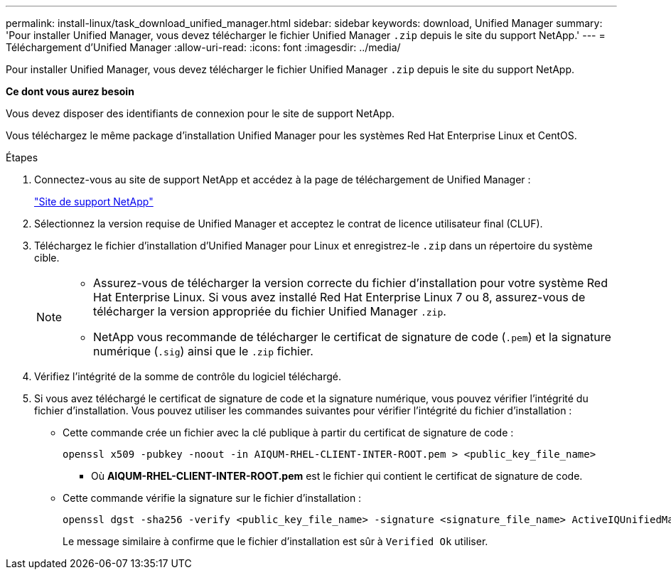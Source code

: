 ---
permalink: install-linux/task_download_unified_manager.html 
sidebar: sidebar 
keywords: download, Unified Manager 
summary: 'Pour installer Unified Manager, vous devez télécharger le fichier Unified Manager `.zip` depuis le site du support NetApp.' 
---
= Téléchargement d'Unified Manager
:allow-uri-read: 
:icons: font
:imagesdir: ../media/


[role="lead"]
Pour installer Unified Manager, vous devez télécharger le fichier Unified Manager `.zip` depuis le site du support NetApp.

*Ce dont vous aurez besoin*

Vous devez disposer des identifiants de connexion pour le site de support NetApp.

Vous téléchargez le même package d'installation Unified Manager pour les systèmes Red Hat Enterprise Linux et CentOS.

.Étapes
. Connectez-vous au site de support NetApp et accédez à la page de téléchargement de Unified Manager :
+
https://mysupport.netapp.com/site/products/all/details/activeiq-unified-manager/downloads-tab["Site de support NetApp"]

. Sélectionnez la version requise de Unified Manager et acceptez le contrat de licence utilisateur final (CLUF).
. Téléchargez le fichier d'installation d'Unified Manager pour Linux et enregistrez-le `.zip` dans un répertoire du système cible.
+
[NOTE]
====
** Assurez-vous de télécharger la version correcte du fichier d'installation pour votre système Red Hat Enterprise Linux. Si vous avez installé Red Hat Enterprise Linux 7 ou 8, assurez-vous de télécharger la version appropriée du fichier Unified Manager `.zip`.
** NetApp vous recommande de télécharger le certificat de signature de code (`.pem`) et la signature numérique (`.sig`) ainsi que le `.zip` fichier.


====
. Vérifiez l'intégrité de la somme de contrôle du logiciel téléchargé.
. Si vous avez téléchargé le certificat de signature de code et la signature numérique, vous pouvez vérifier l'intégrité du fichier d'installation. Vous pouvez utiliser les commandes suivantes pour vérifier l'intégrité du fichier d'installation :
+
** Cette commande crée un fichier avec la clé publique à partir du certificat de signature de code :
+
[listing]
----
openssl x509 -pubkey -noout -in AIQUM-RHEL-CLIENT-INTER-ROOT.pem > <public_key_file_name>
----
+
*** Où *AIQUM-RHEL-CLIENT-INTER-ROOT.pem* est le fichier qui contient le certificat de signature de code.


** Cette commande vérifie la signature sur le fichier d'installation :
+
[listing]
----
openssl dgst -sha256 -verify <public_key_file_name> -signature <signature_file_name> ActiveIQUnifiedManager-<version>.zip
----
+
Le message similaire à confirme que le fichier d'installation est sûr à `Verified Ok` utiliser.




